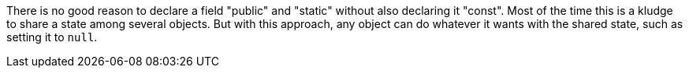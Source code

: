 There is no good reason to declare a field "public" and "static" without also declaring it "const". Most of the time this is a kludge to share a state among several objects. But with this approach, any object can do whatever it wants with the shared state, such as setting it to ``null``. 
